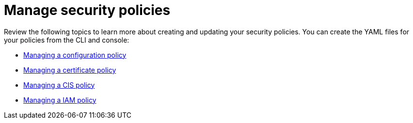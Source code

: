 [#manage-security-policies]
= Manage security policies

Review the following topics to learn more about creating and updating your security policies.
You can create the YAML files for your policies from the CLI and console:

* xref:create_config_pol[Managing a configuration policy]
* xref:create_cert_pol[Managing a certificate policy]
* xref:create_cis_pol[Managing a CIS policy]
* xref:create_iam_pol[Managing a IAM policy]

// the next links will Managing a configuration-XXX policy; for example Managing an image vulnerability policy
